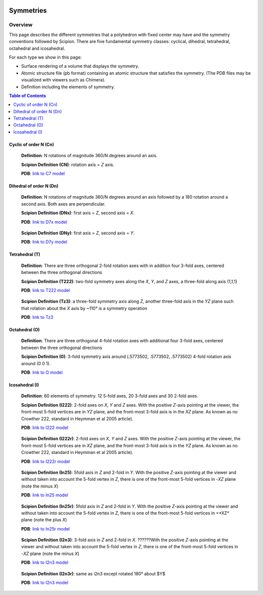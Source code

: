 .. figure:: /docs/images/scipion_logo.gif
   :width: 250
   :alt: scipion logo

===========================
Symmetries
===========================

Overview
========

This page describes the different symmetries
that a polyhedron with fixed center may have
and the symmetry conventions followed by Scipion. There are five fundamental symmetry classes: cyclical, dihedral, tetrahedral, octahedral and
icosahedral.

For each type we show in this page:

- Surface rendering of a volume that displays the symmetry.
- Atomic structure file (pb format) containing an atomic structure that satisfies the symmetry. (The PDB files may be visualized with viewers such as Chimera).
- Definition including the elements of symmetry.

.. contents:: Table of Contents
    :local:

Cyclic of order N (Cn)
----------------------

    **Definition**: N rotations of magnitude 360/N degrees around an axis.

    **Scipion Definition (CN)**: rotation axis = *Z* axis.

    **PDB**: `link to C7 model </docs/images/c7.pdb>`_

    .. figure:: /docs/images/c7.png
       :width: 250
       :alt: c7 symmetry image


Dihedral of order N (Dn)
------------------------

    **Definition**: N rotations of magnitude 360/N degrees around an axis followed by a 180 rotation around a second axis. Both axes are perpendicular.

    **Scipion Definition (DNx)**: first axis = *Z*, second axis = *X*.

    **PDB**: `link to D7x model </docs/images/d7x.pdb>`_

    .. figure:: /docs/images/d7x.png
       :width: 250
       :alt: d7x symmetry image

    **Scipion Definition (DNy)**: first axis = *Z*, second axis = *Y*.

    **PDB**: `link to D7y model </ docs/images/d7y.pdb>`_

    .. figure:: /docs/images/d7y.png
       :width: 250
       :alt: d7y symmetry image

Tetrahedral (T)
---------------

    **Definition**: There are three orthogonal 2-fold rotation axes with in addition four 3-fold axes, centered between the three orthogonal directions

    **Scipion Definition (T222)**: two-fold symmetry axes along the *X*, *Y*, and *Z* axes, a three-fold along axis (1,1,1)

    **PDB**: `link to T222 model </docs/images/t222.pdb>`_

    .. figure:: /docs/images/t222.png
       :width: 250
       :alt: t222 symmetry image

    **Scipion Definition (Tz3)**: a three-fold symmetry axis along *Z*, another three-fold axis in the *YZ* plane such that rotation about the *X* axis by ~110° is a symmetry operation

    **PDB**: `link to Tz3 </docs/images/tz3.pdb>`_

    .. figure:: /docs/images/tz3.png
       :width: 250
       :alt: tz3 symmetry image

Octahedral (O)
--------------

    **Definition**: There are three orthogonal 4-fold rotation axes with additional four 3-fold axes, centered between the three orthogonal directions

    **Scipion Definition (0)**: 3-fold symmetry axis around (.5773502, .5773502, .5773502) 4-fold rotation axis around (0 0 1).

    **PDB**: `link to O model </ docs/images/o.pdb>`_

    .. figure:: /docs/images/o.png
       :width: 250
       :alt: o symmetry image

Icosahedral (I)
---------------

   **Definition**: 60 elements of symmetry.  12 5-fold axes, 20 3-fold axes and 30 2-fold axes.

   **Scipion Definition (I222)**:  2-fold axes on *X*, *Y* and *Z* axes. With the positive *Z*-axis pointing at the viewer, the front-most 5-fold vertices are in *YZ* plane, and the front-most 3-fold axis is in the *XZ* plane. As known as no Crowther 222, standard in Heymman et al 2005 article).

   **PDB**: `link to I222 model </ docs/images/i222.pdb>`_

   .. figure:: /docs/images/i222.png
       :width: 250
       :alt: i222 symmetry image

   **Scipion Definition (I222r)**:  2-fold axes on *X*, *Y* and *Z* axes. With the positive *Z*-axis pointing at the viewer, the front-most 5-fold vertices are in *XZ* plane, and the front-most 3-fold axis is in the *YZ* plane. As known as no Crowther 222, standard in Heymman et al 2005 article).

   **PDB**: `link to I222r model </ docs/images/i222r.pdb>`_

   .. figure:: /docs/images/i222r.png
       :width: 250
       :alt: i222r symmetry image

   **Scipion Definition (In25)**: 5fold axis in *Z* and 2-fold in *Y*. With the positive *Z*-axis pointing at the viewer and without taken into account the 5-fold vertex in *Z*, there is one of the front-most 5-fold vertices in -*XZ* plane (note the minus *X*)

   **PDB**: `link to In25 model </ docs/images/in25.pdb>`_

   .. figure:: /docs/images/in25.png
       :width: 250
       :alt: in25 symmetry image

   **Scipion Definition (In25r)**: 5fold axis in *Z* and 2-fold in *Y*. With the positive *Z*-axis pointing at the viewer and without taken into account the 5-fold vertex in *Z*, there is one of the front-most 5-fold vertices in +*XZ* plane (note the plus *X*)

   **PDB**: `link to In25r model </ docs/images/in25r.pdb>`_

   .. figure:: /docs/images/in25r.png
       :width: 250
       :alt: in25r symmetry image

   **Scipion Definition (I2n3)**: 3-fold axis in *Z* and 2-fold in *X*. ??????With the positive *Z*-axis pointing at the viewer and without taken into account the 5-fold vertex in *Z*, there is one of the front-most 5-fold vertices in -*XZ* plane (note the minus *X*)

   **PDB**: `link to I2n3 model </ docs/images/i2n3.pdb>`_

   .. figure:: /docs/images/i2n3.png
       :width: 250
       :alt: i2 symmetry image

   **Scipion Definition (I2n3r)**: same as i2n3 except rotated 180° about $Y$

   **PDB**: `link to I2n3 model </ docs/images/i2n3.pdb>`_

   .. figure:: /docs/images/i2n3r.png
       :width: 250
       :alt: i2n3r symmetry image
